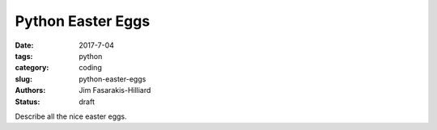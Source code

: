 Python Easter Eggs
##################

:date: 2017-7-04
:tags: python
:category: coding
:slug: python-easter-eggs
:authors: Jim Fasarakis-Hilliard
:status: draft

Describe all the nice easter eggs.
